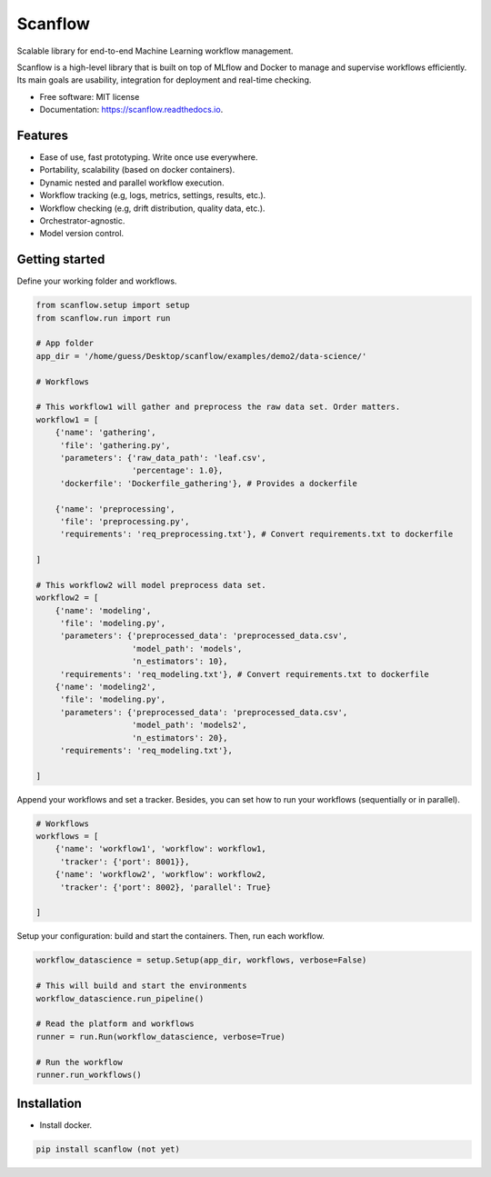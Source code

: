 ==========
Scanflow
==========


.. image:: https://img.shields.io/pypi/v/scanflow.svg
        :target: https://pypi.python.org/pypi/scanflow

.. image:: https://readthedocs.org/projects/scanflow/badge/?version=latest
        :target: https://scanflow.readthedocs.io/en/latest/?badge=latest
        :alt: Documentation Status


.. image:: https://github.com/gusseppe/scanflow/blob/master/pictures/scanflow.png


Scalable library for end-to-end Machine Learning workflow management.

Scanflow is a high-level library that is built on top of MLflow and Docker to
manage and supervise workflows efficiently. Its main goals are
usability, integration for deployment and real-time checking.

* Free software: MIT license
* Documentation: https://scanflow.readthedocs.io.


Features
--------

- Ease of use, fast prototyping. Write once use everywhere.
- Portability, scalability (based on docker containers).
- Dynamic nested and parallel workflow execution.
- Workflow tracking (e.g, logs, metrics, settings, results, etc.).
- Workflow checking (e.g, drift distribution, quality data, etc.).
- Orchestrator-agnostic.
- Model version control.

Getting started
---------------

Define your working folder and workflows.

.. code-block:: python

    from scanflow.setup import setup
    from scanflow.run import run

    # App folder
    app_dir = '/home/guess/Desktop/scanflow/examples/demo2/data-science/'

    # Workflows

    # This workflow1 will gather and preprocess the raw data set. Order matters.
    workflow1 = [
        {'name': 'gathering',
         'file': 'gathering.py',
         'parameters': {'raw_data_path': 'leaf.csv',
                        'percentage': 1.0},
         'dockerfile': 'Dockerfile_gathering'}, # Provides a dockerfile

        {'name': 'preprocessing',
         'file': 'preprocessing.py',
         'requirements': 'req_preprocessing.txt'}, # Convert requirements.txt to dockerfile

    ]

    # This workflow2 will model preprocess data set.
    workflow2 = [
        {'name': 'modeling',
         'file': 'modeling.py',
         'parameters': {'preprocessed_data': 'preprocessed_data.csv',
                        'model_path': 'models',
                        'n_estimators': 10},
         'requirements': 'req_modeling.txt'}, # Convert requirements.txt to dockerfile
        {'name': 'modeling2',
         'file': 'modeling.py',
         'parameters': {'preprocessed_data': 'preprocessed_data.csv',
                        'model_path': 'models2',
                        'n_estimators': 20},
         'requirements': 'req_modeling.txt'},

    ]

Append your workflows and set a tracker. Besides, you can set
how to run your workflows (sequentially or in parallel).

.. code-block:: python

    # Workflows
    workflows = [
        {'name': 'workflow1', 'workflow': workflow1,
         'tracker': {'port': 8001}},
        {'name': 'workflow2', 'workflow': workflow2,
         'tracker': {'port': 8002}, 'parallel': True}

    ]


Setup your configuration: build and start the containers. Then,
run each workflow.

.. code-block:: python

    workflow_datascience = setup.Setup(app_dir, workflows, verbose=False)

    # This will build and start the environments
    workflow_datascience.run_pipeline()

    # Read the platform and workflows
    runner = run.Run(workflow_datascience, verbose=True)

    # Run the workflow
    runner.run_workflows()


Installation
------------

- Install docker.

.. code-block:: bash

    pip install scanflow (not yet)
